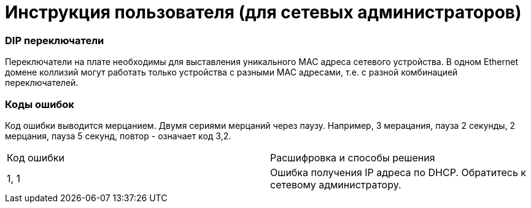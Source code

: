 # Инструкция пользователя (для сетевых администраторов)

### DIP переключатели
Переключатели на плате необходимы для выставления уникального MAC адреса сетевого устройства. В одном Ethernet домене коллизий могут работать только устройства с разными MAC адресами, т.е. с разной комбинацией переключателей.

### Коды ошибок
Код ошибки выводится мерцанием. Двумя сериями мерцаний через паузу. Например, 3 мерацания, пауза 2 секунды, 2 мерцания, пауза 5 секунд, повтор - означает код 3,2.

[cols="1,1"]
|===
|Код ошибки 
|Расшифровка и способы решения

|1, 1
|Ошибка получения IP адреса по DHCP. Обратитесь к сетевому администратору.
|===

